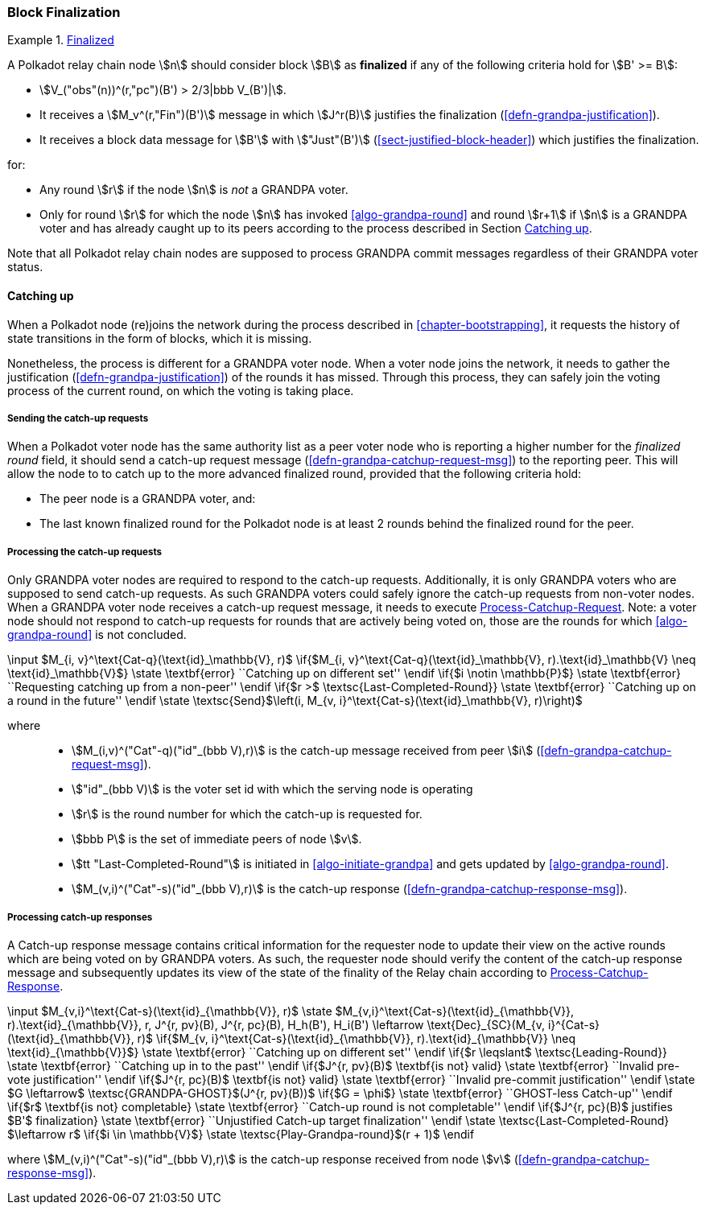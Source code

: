 [#sect-block-finalization]
=== Block Finalization

[#defn-finalized-block]
.<<defn-finalized-block, Finalized>>
====
A Polkadot relay chain node stem:[n] should consider block stem:[B] as
*finalized* if any of the following criteria hold for stem:[B' >= B]:

* stem:[V_("obs"(n))^(r,"pc")(B') > 2/3|bbb V_(B')|].
* It receives a stem:[M_v^(r,"Fin")(B')] message in which stem:[J^r(B)]
justifies the finalization (<<defn-grandpa-justification>>).
* It receives a block data message for stem:[B'] with stem:["Just"(B')]
(<<sect-justified-block-header>>) which justifies the finalization.

for:

* Any round stem:[r] if the node stem:[n] is _not_ a GRANDPA voter.
* Only for round stem:[r] for which the node stem:[n] has invoked <<algo-grandpa-round>> and round stem:[r+1] if stem:[n] is a GRANDPA voter and has already caught up to its peers according to the process described in Section <<sect-grandpa-catchup>>.

Note that all Polkadot relay chain nodes are supposed to process GRANDPA commit
messages regardless of their GRANDPA voter status.
====

[#sect-grandpa-catchup]
==== Catching up

When a Polkadot node (re)joins the network during the process described in
<<chapter-bootstrapping>>, it requests the history of state transitions in the form of blocks, which it is missing.

Nonetheless, the process is different for a GRANDPA voter node. When a voter node joins the network, it needs to gather the justification (<<defn-grandpa-justification>>) of the rounds it has missed. Through this process, they can safely join the voting process of the current round, on which the voting is taking place.

[#sect-sending-catchup-request]
===== Sending the catch-up requests
When a Polkadot voter node has the same authority list as a peer voter node who is reporting
a higher number for the _finalized round_ field, it should send a catch-up
request message (<<defn-grandpa-catchup-request-msg>>) to the reporting peer. This will allow the node to
to catch up to the more advanced finalized round, provided that the
following criteria hold:

* The peer node is a GRANDPA voter, and:
* The last known finalized round for the Polkadot node is at least 2 rounds
behind the finalized round for the peer.

===== Processing the catch-up requests
Only GRANDPA voter nodes are required to respond to the catch-up requests. Additionally, it is only GRANDPA voters who are supposed to send catch-up requests. As such GRANDPA voters could safely ignore the catch-up requests from non-voter nodes. When a GRANDPA voter node receives a catch-up request message, it needs to execute <<algo-process-catchup-request>>. Note: a voter node should not respond to catch-up requests for rounds that are actively being voted on, those are the rounds for which <<algo-grandpa-round>> is not concluded.

****
.Process-Catchup-Request
[pseudocode#algo-process-catchup-request]
++++
\input $M_{i, v}^\text{Cat-q}(\text{id}_\mathbb{V}, r)$

\if{$M_{i, v}^\text{Cat-q}(\text{id}_\mathbb{V}, r).\text{id}_\mathbb{V} \neq \text{id}_\mathbb{V}$}

    \state \textbf{error} ``Catching up on different set''

\endif

\if{$i \notin \mathbb{P}$}

    \state \textbf{error} ``Requesting catching up from a non-peer''

\endif

\if{$r >$ \textsc{Last-Completed-Round}}

    \state \textbf{error} ``Catching up on a round in the future''

\endif

\state \textsc{Send}$\left(i, M_{v, i}^\text{Cat-s}(\text{id}_\mathbb{V}, r)\right)$
++++

where::
* stem:[M_(i,v)^("Cat"-q)("id"_(bbb V),r)] is the catch-up message received
from peer stem:[i] (<<defn-grandpa-catchup-request-msg>>).
* stem:["id"_(bbb V)] is the voter set id with which the serving node is
operating
* stem:[r] is the round number for which the catch-up is requested for.
* stem:[bbb P] is the set of immediate peers of node stem:[v].
* stem:[tt "Last-Completed-Round"] is initiated in <<algo-initiate-grandpa>> and gets updated by <<algo-grandpa-round>>.
* stem:[M_(v,i)^("Cat"-s)("id"_(bbb V),r)] is the catch-up response
(<<defn-grandpa-catchup-response-msg>>).
****

===== Processing catch-up responses

A Catch-up response message contains critical information for the requester node
to update their view on the active rounds which are being voted on by GRANDPA
voters. As such, the requester node should verify the content of the catch-up
response message and subsequently updates its view of the state of the finality
of the Relay chain according to <<algo-process-catchup-response>>.

****
.Process-Catchup-Response
[pseudocode#algo-process-catchup-response]
++++
\input $M_{v,i}^\text{Cat-s}(\text{id}_{\mathbb{V}}, r)$

\state $M_{v,i}^\text{Cat-s}(\text{id}_{\mathbb{V}}, r).\text{id}_{\mathbb{V}}, r, J^{r, pv}(B), J^{r, pc}(B), H_h(B'), H_i(B') \leftarrow \text{Dec}_{SC}(M_{v, i}^{Cat-s}(\text{id}_{\mathbb{V}}, r)$

\if{$M_{v, i}^\text{Cat-s}(\text{id}_{\mathbb{V}}, r).\text{id}_{\mathbb{V}} \neq \text{id}_{\mathbb{V}}$}

    \state \textbf{error} ``Catching up on different set''

\endif

\if{$r \leqslant$ \textsc{Leading-Round}}

    \state \textbf{error} ``Catching up in to the past''

\endif

\if{$J^{r, pv}(B)$ \textbf{is not} valid}

    \state \textbf{error} ``Invalid pre-vote justification''

\endif

\if{$J^{r, pc}(B)$ \textbf{is not} valid}

    \state \textbf{error} ``Invalid pre-commit justification''

\endif

\state $G \leftarrow$ \textsc{GRANDPA-GHOST}$(J^{r, pv}(B))$

\if{$G = \phi$}

    \state \textbf{error} ``GHOST-less Catch-up''

\endif

\if{$r$ \textbf{is not} completable}

    \state \textbf{error} ``Catch-up round is not completable''

\endif

\if{$J^{r, pc}(B)$ justifies $B'$ finalization}

    \state \textbf{error} ``Unjustified Catch-up target finalization''

\endif

\state \textsc{Last-Completed-Round} $\leftarrow r$

\if{$i \in \mathbb{V}$}

    \state \textsc{Play-Grandpa-round}$(r + 1)$

\endif
++++

where stem:[M_(v,i)^("Cat"-s)("id"_(bbb V),r)] is the catch-up response
received from node stem:[v] (<<defn-grandpa-catchup-response-msg>>).
****
